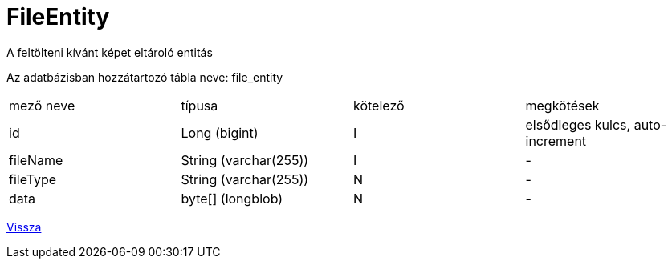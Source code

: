 = FileEntity

A feltölteni kívánt képet eltároló entitás

Az adatbázisban hozzátartozó tábla neve: file_entity


[cols="1,1,1,1"]
|===

| mező neve | típusa | kötelező | megkötések

| id
| Long (bigint)
| I
| elsődleges kulcs, auto-increment

| fileName
| String (varchar(255))
| I
| -

| fileType
| String (varchar(255))
| N
| -

| data
| byte[] (longblob)
| N
| -

|===

link:../entities.adoc[Vissza]
